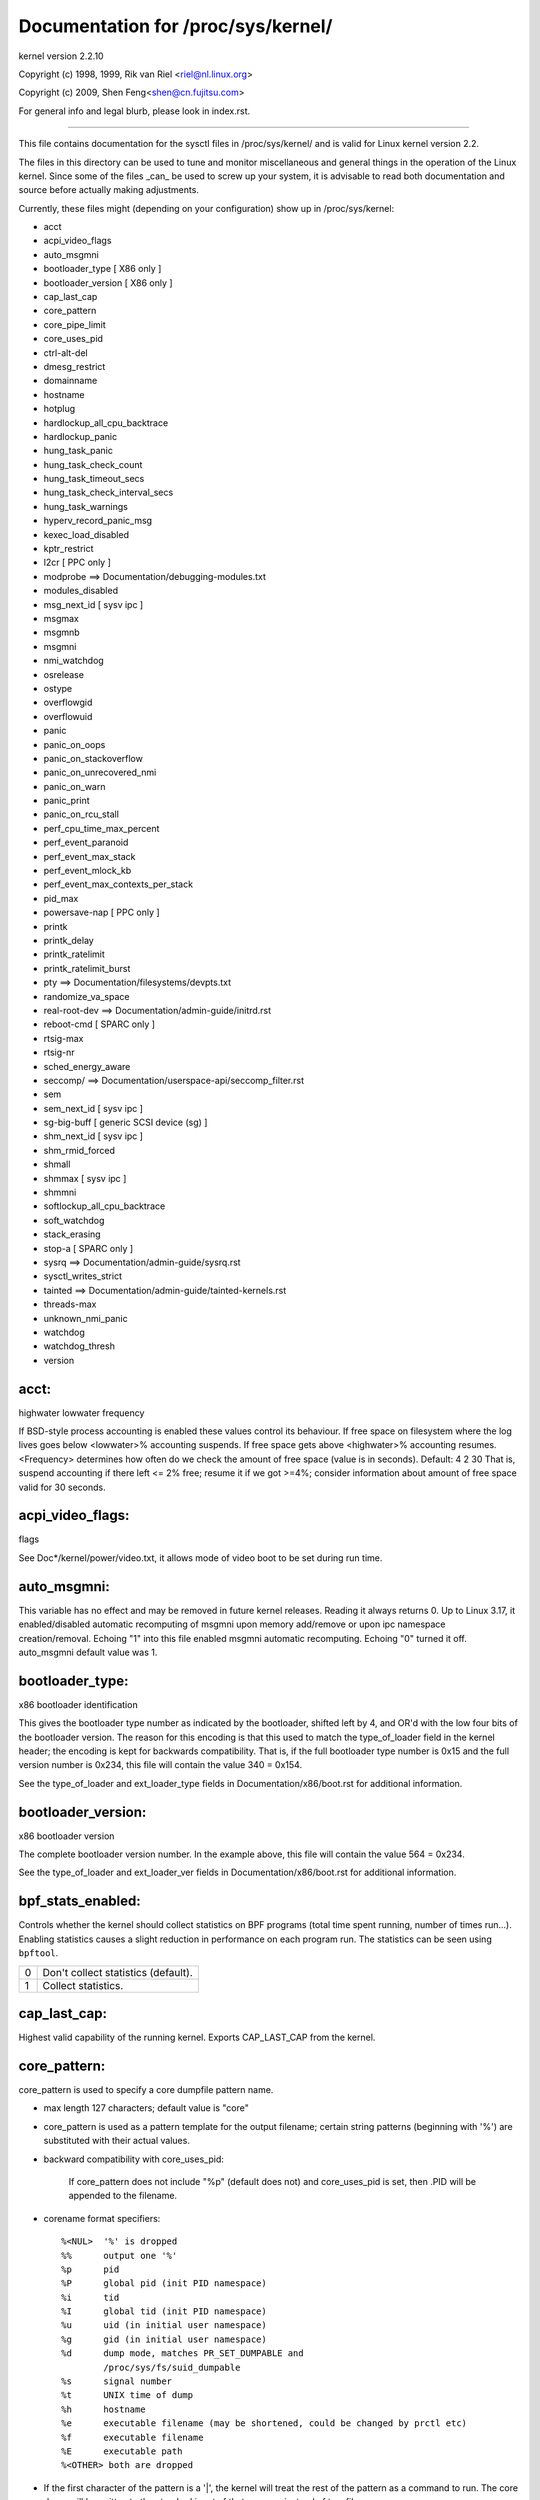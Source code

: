 ===================================
Documentation for /proc/sys/kernel/
===================================

kernel version 2.2.10

Copyright (c) 1998, 1999,  Rik van Riel <riel@nl.linux.org>

Copyright (c) 2009,        Shen Feng<shen@cn.fujitsu.com>

For general info and legal blurb, please look in index.rst.

------------------------------------------------------------------------------

This file contains documentation for the sysctl files in
/proc/sys/kernel/ and is valid for Linux kernel version 2.2.

The files in this directory can be used to tune and monitor
miscellaneous and general things in the operation of the Linux
kernel. Since some of the files _can_ be used to screw up your
system, it is advisable to read both documentation and source
before actually making adjustments.

Currently, these files might (depending on your configuration)
show up in /proc/sys/kernel:

- acct
- acpi_video_flags
- auto_msgmni
- bootloader_type	     [ X86 only ]
- bootloader_version	     [ X86 only ]
- cap_last_cap
- core_pattern
- core_pipe_limit
- core_uses_pid
- ctrl-alt-del
- dmesg_restrict
- domainname
- hostname
- hotplug
- hardlockup_all_cpu_backtrace
- hardlockup_panic
- hung_task_panic
- hung_task_check_count
- hung_task_timeout_secs
- hung_task_check_interval_secs
- hung_task_warnings
- hyperv_record_panic_msg
- kexec_load_disabled
- kptr_restrict
- l2cr                        [ PPC only ]
- modprobe                    ==> Documentation/debugging-modules.txt
- modules_disabled
- msg_next_id		      [ sysv ipc ]
- msgmax
- msgmnb
- msgmni
- nmi_watchdog
- osrelease
- ostype
- overflowgid
- overflowuid
- panic
- panic_on_oops
- panic_on_stackoverflow
- panic_on_unrecovered_nmi
- panic_on_warn
- panic_print
- panic_on_rcu_stall
- perf_cpu_time_max_percent
- perf_event_paranoid
- perf_event_max_stack
- perf_event_mlock_kb
- perf_event_max_contexts_per_stack
- pid_max
- powersave-nap               [ PPC only ]
- printk
- printk_delay
- printk_ratelimit
- printk_ratelimit_burst
- pty                         ==> Documentation/filesystems/devpts.txt
- randomize_va_space
- real-root-dev               ==> Documentation/admin-guide/initrd.rst
- reboot-cmd                  [ SPARC only ]
- rtsig-max
- rtsig-nr
- sched_energy_aware
- seccomp/                    ==> Documentation/userspace-api/seccomp_filter.rst
- sem
- sem_next_id		      [ sysv ipc ]
- sg-big-buff                 [ generic SCSI device (sg) ]
- shm_next_id		      [ sysv ipc ]
- shm_rmid_forced
- shmall
- shmmax                      [ sysv ipc ]
- shmmni
- softlockup_all_cpu_backtrace
- soft_watchdog
- stack_erasing
- stop-a                      [ SPARC only ]
- sysrq                       ==> Documentation/admin-guide/sysrq.rst
- sysctl_writes_strict
- tainted                     ==> Documentation/admin-guide/tainted-kernels.rst
- threads-max
- unknown_nmi_panic
- watchdog
- watchdog_thresh
- version


acct:
=====

highwater lowwater frequency

If BSD-style process accounting is enabled these values control
its behaviour. If free space on filesystem where the log lives
goes below <lowwater>% accounting suspends. If free space gets
above <highwater>% accounting resumes. <Frequency> determines
how often do we check the amount of free space (value is in
seconds). Default:
4 2 30
That is, suspend accounting if there left <= 2% free; resume it
if we got >=4%; consider information about amount of free space
valid for 30 seconds.


acpi_video_flags:
=================

flags

See Doc*/kernel/power/video.txt, it allows mode of video boot to be
set during run time.


auto_msgmni:
============

This variable has no effect and may be removed in future kernel
releases. Reading it always returns 0.
Up to Linux 3.17, it enabled/disabled automatic recomputing of msgmni
upon memory add/remove or upon ipc namespace creation/removal.
Echoing "1" into this file enabled msgmni automatic recomputing.
Echoing "0" turned it off. auto_msgmni default value was 1.


bootloader_type:
================

x86 bootloader identification

This gives the bootloader type number as indicated by the bootloader,
shifted left by 4, and OR'd with the low four bits of the bootloader
version.  The reason for this encoding is that this used to match the
type_of_loader field in the kernel header; the encoding is kept for
backwards compatibility.  That is, if the full bootloader type number
is 0x15 and the full version number is 0x234, this file will contain
the value 340 = 0x154.

See the type_of_loader and ext_loader_type fields in
Documentation/x86/boot.rst for additional information.


bootloader_version:
===================

x86 bootloader version

The complete bootloader version number.  In the example above, this
file will contain the value 564 = 0x234.

See the type_of_loader and ext_loader_ver fields in
Documentation/x86/boot.rst for additional information.


bpf_stats_enabled:
==================

Controls whether the kernel should collect statistics on BPF programs
(total time spent running, number of times run...). Enabling
statistics causes a slight reduction in performance on each program
run. The statistics can be seen using ``bpftool``.

= ===================================
0 Don't collect statistics (default).
1 Collect statistics.
= ===================================


cap_last_cap:
=============

Highest valid capability of the running kernel.  Exports
CAP_LAST_CAP from the kernel.


core_pattern:
=============

core_pattern is used to specify a core dumpfile pattern name.

* max length 127 characters; default value is "core"
* core_pattern is used as a pattern template for the output filename;
  certain string patterns (beginning with '%') are substituted with
  their actual values.
* backward compatibility with core_uses_pid:

	If core_pattern does not include "%p" (default does not)
	and core_uses_pid is set, then .PID will be appended to
	the filename.

* corename format specifiers::

	%<NUL>	'%' is dropped
	%%	output one '%'
	%p	pid
	%P	global pid (init PID namespace)
	%i	tid
	%I	global tid (init PID namespace)
	%u	uid (in initial user namespace)
	%g	gid (in initial user namespace)
	%d	dump mode, matches PR_SET_DUMPABLE and
		/proc/sys/fs/suid_dumpable
	%s	signal number
	%t	UNIX time of dump
	%h	hostname
	%e      executable filename (may be shortened, could be changed by prctl etc)
	%f      executable filename
	%E	executable path
	%<OTHER> both are dropped

* If the first character of the pattern is a '|', the kernel will treat
  the rest of the pattern as a command to run.  The core dump will be
  written to the standard input of that program instead of to a file.


core_pipe_limit:
================

This sysctl is only applicable when core_pattern is configured to pipe
core files to a user space helper (when the first character of
core_pattern is a '|', see above).  When collecting cores via a pipe
to an application, it is occasionally useful for the collecting
application to gather data about the crashing process from its
/proc/pid directory.  In order to do this safely, the kernel must wait
for the collecting process to exit, so as not to remove the crashing
processes proc files prematurely.  This in turn creates the
possibility that a misbehaving userspace collecting process can block
the reaping of a crashed process simply by never exiting.  This sysctl
defends against that.  It defines how many concurrent crashing
processes may be piped to user space applications in parallel.  If
this value is exceeded, then those crashing processes above that value
are noted via the kernel log and their cores are skipped.  0 is a
special value, indicating that unlimited processes may be captured in
parallel, but that no waiting will take place (i.e. the collecting
process is not guaranteed access to /proc/<crashing pid>/).  This
value defaults to 0.


core_uses_pid:
==============

The default coredump filename is "core".  By setting
core_uses_pid to 1, the coredump filename becomes core.PID.
If core_pattern does not include "%p" (default does not)
and core_uses_pid is set, then .PID will be appended to
the filename.


ctrl-alt-del:
=============

When the value in this file is 0, ctrl-alt-del is trapped and
sent to the init(1) program to handle a graceful restart.
When, however, the value is > 0, Linux's reaction to a Vulcan
Nerve Pinch (tm) will be an immediate reboot, without even
syncing its dirty buffers.

Note:
  when a program (like dosemu) has the keyboard in 'raw'
  mode, the ctrl-alt-del is intercepted by the program before it
  ever reaches the kernel tty layer, and it's up to the program
  to decide what to do with it.


dmesg_restrict:
===============

This toggle indicates whether unprivileged users are prevented
from using dmesg(8) to view messages from the kernel's log buffer.
When dmesg_restrict is set to (0) there are no restrictions. When
dmesg_restrict is set set to (1), users must have CAP_SYSLOG to use
dmesg(8).

The kernel config option CONFIG_SECURITY_DMESG_RESTRICT sets the
default value of dmesg_restrict.


domainname & hostname:
======================

These files can be used to set the NIS/YP domainname and the
hostname of your box in exactly the same way as the commands
domainname and hostname, i.e.::

	# echo "darkstar" > /proc/sys/kernel/hostname
	# echo "mydomain" > /proc/sys/kernel/domainname

has the same effect as::

	# hostname "darkstar"
	# domainname "mydomain"

Note, however, that the classic darkstar.frop.org has the
hostname "darkstar" and DNS (Internet Domain Name Server)
domainname "frop.org", not to be confused with the NIS (Network
Information Service) or YP (Yellow Pages) domainname. These two
domain names are in general different. For a detailed discussion
see the hostname(1) man page.


hardlockup_all_cpu_backtrace:
=============================

This value controls the hard lockup detector behavior when a hard
lockup condition is detected as to whether or not to gather further
debug information. If enabled, arch-specific all-CPU stack dumping
will be initiated.

0: do nothing. This is the default behavior.

1: on detection capture more debug information.


hardlockup_panic:
=================

This parameter can be used to control whether the kernel panics
when a hard lockup is detected.

   0 - don't panic on hard lockup
   1 - panic on hard lockup

See Documentation/admin-guide/lockup-watchdogs.rst for more information.  This can
also be set using the nmi_watchdog kernel parameter.


hotplug:
========

Path for the hotplug policy agent.
Default value is "/sbin/hotplug".


hung_task_panic:
================

Controls the kernel's behavior when a hung task is detected.
This file shows up if CONFIG_DETECT_HUNG_TASK is enabled.

0: continue operation. This is the default behavior.

1: panic immediately.


hung_task_check_count:
======================

The upper bound on the number of tasks that are checked.
This file shows up if CONFIG_DETECT_HUNG_TASK is enabled.


hung_task_timeout_secs:
=======================

When a task in D state did not get scheduled
for more than this value report a warning.
This file shows up if CONFIG_DETECT_HUNG_TASK is enabled.

0: means infinite timeout - no checking done.

Possible values to set are in range {0..LONG_MAX/HZ}.


hung_task_check_interval_secs:
==============================

Hung task check interval. If hung task checking is enabled
(see hung_task_timeout_secs), the check is done every
hung_task_check_interval_secs seconds.
This file shows up if CONFIG_DETECT_HUNG_TASK is enabled.

0 (default): means use hung_task_timeout_secs as checking interval.
Possible values to set are in range {0..LONG_MAX/HZ}.


hung_task_warnings:
===================

The maximum number of warnings to report. During a check interval
if a hung task is detected, this value is decreased by 1.
When this value reaches 0, no more warnings will be reported.
This file shows up if CONFIG_DETECT_HUNG_TASK is enabled.

-1: report an infinite number of warnings.


hyperv_record_panic_msg:
========================

Controls whether the panic kmsg data should be reported to Hyper-V.

0: do not report panic kmsg data.

1: report the panic kmsg data. This is the default behavior.


kexec_load_disabled:
====================

A toggle indicating if the kexec_load syscall has been disabled. This
value defaults to 0 (false: kexec_load enabled), but can be set to 1
(true: kexec_load disabled). Once true, kexec can no longer be used, and
the toggle cannot be set back to false. This allows a kexec image to be
loaded before disabling the syscall, allowing a system to set up (and
later use) an image without it being altered. Generally used together
with the "modules_disabled" sysctl.


kptr_restrict:
==============

This toggle indicates whether restrictions are placed on
exposing kernel addresses via /proc and other interfaces.

When kptr_restrict is set to 0 (the default) the address is hashed before
printing. (This is the equivalent to %p.)

When kptr_restrict is set to (1), kernel pointers printed using the %pK
format specifier will be replaced with 0's unless the user has CAP_SYSLOG
and effective user and group ids are equal to the real ids. This is
because %pK checks are done at read() time rather than open() time, so
if permissions are elevated between the open() and the read() (e.g via
a setuid binary) then %pK will not leak kernel pointers to unprivileged
users. Note, this is a temporary solution only. The correct long-term
solution is to do the permission checks at open() time. Consider removing
world read permissions from files that use %pK, and using dmesg_restrict
to protect against uses of %pK in dmesg(8) if leaking kernel pointer
values to unprivileged users is a concern.

When kptr_restrict is set to (2), kernel pointers printed using
%pK will be replaced with 0's regardless of privileges.


l2cr: (PPC only)
================

This flag controls the L2 cache of G3 processor boards. If
0, the cache is disabled. Enabled if nonzero.


modules_disabled:
=================

A toggle value indicating if modules are allowed to be loaded
in an otherwise modular kernel.  This toggle defaults to off
(0), but can be set true (1).  Once true, modules can be
neither loaded nor unloaded, and the toggle cannot be set back
to false.  Generally used with the "kexec_load_disabled" toggle.


msg_next_id, sem_next_id, and shm_next_id:
==========================================

These three toggles allows to specify desired id for next allocated IPC
object: message, semaphore or shared memory respectively.

By default they are equal to -1, which means generic allocation logic.
Possible values to set are in range {0..INT_MAX}.

Notes:
  1) kernel doesn't guarantee, that new object will have desired id. So,
     it's up to userspace, how to handle an object with "wrong" id.
  2) Toggle with non-default value will be set back to -1 by kernel after
     successful IPC object allocation. If an IPC object allocation syscall
     fails, it is undefined if the value remains unmodified or is reset to -1.


nmi_watchdog:
=============

This parameter can be used to control the NMI watchdog
(i.e. the hard lockup detector) on x86 systems.

0 - disable the hard lockup detector

1 - enable the hard lockup detector

The hard lockup detector monitors each CPU for its ability to respond to
timer interrupts. The mechanism utilizes CPU performance counter registers
that are programmed to generate Non-Maskable Interrupts (NMIs) periodically
while a CPU is busy. Hence, the alternative name 'NMI watchdog'.

The NMI watchdog is disabled by default if the kernel is running as a guest
in a KVM virtual machine. This default can be overridden by adding::

   nmi_watchdog=1

to the guest kernel command line (see Documentation/admin-guide/kernel-parameters.rst).


numa_balancing:
===============

Enables/disables automatic page fault based NUMA memory
balancing. Memory is moved automatically to nodes
that access it often.

Enables/disables automatic NUMA memory balancing. On NUMA machines, there
is a performance penalty if remote memory is accessed by a CPU. When this
feature is enabled the kernel samples what task thread is accessing memory
by periodically unmapping pages and later trapping a page fault. At the
time of the page fault, it is determined if the data being accessed should
be migrated to a local memory node.

The unmapping of pages and trapping faults incur additional overhead that
ideally is offset by improved memory locality but there is no universal
guarantee. If the target workload is already bound to NUMA nodes then this
feature should be disabled. Otherwise, if the system overhead from the
feature is too high then the rate the kernel samples for NUMA hinting
faults may be controlled by the numa_balancing_scan_period_min_ms,
numa_balancing_scan_delay_ms, numa_balancing_scan_period_max_ms,
numa_balancing_scan_size_mb, and numa_balancing_settle_count sysctls.

numa_balancing_scan_period_min_ms, numa_balancing_scan_delay_ms, numa_balancing_scan_period_max_ms, numa_balancing_scan_size_mb
===============================================================================================================================


Automatic NUMA balancing scans tasks address space and unmaps pages to
detect if pages are properly placed or if the data should be migrated to a
memory node local to where the task is running.  Every "scan delay" the task
scans the next "scan size" number of pages in its address space. When the
end of the address space is reached the scanner restarts from the beginning.

In combination, the "scan delay" and "scan size" determine the scan rate.
When "scan delay" decreases, the scan rate increases.  The scan delay and
hence the scan rate of every task is adaptive and depends on historical
behaviour. If pages are properly placed then the scan delay increases,
otherwise the scan delay decreases.  The "scan size" is not adaptive but
the higher the "scan size", the higher the scan rate.

Higher scan rates incur higher system overhead as page faults must be
trapped and potentially data must be migrated. However, the higher the scan
rate, the more quickly a tasks memory is migrated to a local node if the
workload pattern changes and minimises performance impact due to remote
memory accesses. These sysctls control the thresholds for scan delays and
the number of pages scanned.

numa_balancing_scan_period_min_ms is the minimum time in milliseconds to
scan a tasks virtual memory. It effectively controls the maximum scanning
rate for each task.

numa_balancing_scan_delay_ms is the starting "scan delay" used for a task
when it initially forks.

numa_balancing_scan_period_max_ms is the maximum time in milliseconds to
scan a tasks virtual memory. It effectively controls the minimum scanning
rate for each task.

numa_balancing_scan_size_mb is how many megabytes worth of pages are
scanned for a given scan.


osrelease, ostype & version:
============================

::

  # cat osrelease
  2.1.88
  # cat ostype
  Linux
  # cat version
  #5 Wed Feb 25 21:49:24 MET 1998

The files osrelease and ostype should be clear enough. Version
needs a little more clarification however. The '#5' means that
this is the fifth kernel built from this source base and the
date behind it indicates the time the kernel was built.
The only way to tune these values is to rebuild the kernel :-)


overflowgid & overflowuid:
==========================

if your architecture did not always support 32-bit UIDs (i.e. arm,
i386, m68k, sh, and sparc32), a fixed UID and GID will be returned to
applications that use the old 16-bit UID/GID system calls, if the
actual UID or GID would exceed 65535.

These sysctls allow you to change the value of the fixed UID and GID.
The default is 65534.


panic:
======

The value in this file represents the number of seconds the kernel
waits before rebooting on a panic. When you use the software watchdog,
the recommended setting is 60.


panic_on_io_nmi:
================

Controls the kernel's behavior when a CPU receives an NMI caused by
an IO error.

0: try to continue operation (default)

1: panic immediately. The IO error triggered an NMI. This indicates a
   serious system condition which could result in IO data corruption.
   Rather than continuing, panicking might be a better choice. Some
   servers issue this sort of NMI when the dump button is pushed,
   and you can use this option to take a crash dump.


panic_on_oops:
==============

Controls the kernel's behaviour when an oops or BUG is encountered.

0: try to continue operation

1: panic immediately.  If the `panic` sysctl is also non-zero then the
   machine will be rebooted.


panic_on_stackoverflow:
=======================

Controls the kernel's behavior when detecting the overflows of
kernel, IRQ and exception stacks except a user stack.
This file shows up if CONFIG_DEBUG_STACKOVERFLOW is enabled.

0: try to continue operation.

1: panic immediately.


panic_on_unrecovered_nmi:
=========================

The default Linux behaviour on an NMI of either memory or unknown is
to continue operation. For many environments such as scientific
computing it is preferable that the box is taken out and the error
dealt with than an uncorrected parity/ECC error get propagated.

A small number of systems do generate NMI's for bizarre random reasons
such as power management so the default is off. That sysctl works like
the existing panic controls already in that directory.


panic_on_warn:
==============

Calls panic() in the WARN() path when set to 1.  This is useful to avoid
a kernel rebuild when attempting to kdump at the location of a WARN().

0: only WARN(), default behaviour.

1: call panic() after printing out WARN() location.


panic_print:
============

Bitmask for printing system info when panic happens. User can chose
combination of the following bits:

=====  ========================================
bit 0  print all tasks info
bit 1  print system memory info
bit 2  print timer info
bit 3  print locks info if CONFIG_LOCKDEP is on
bit 4  print ftrace buffer
=====  ========================================

So for example to print tasks and memory info on panic, user can::

  echo 3 > /proc/sys/kernel/panic_print


panic_on_rcu_stall:
===================

When set to 1, calls panic() after RCU stall detection messages. This
is useful to define the root cause of RCU stalls using a vmcore.

0: do not panic() when RCU stall takes place, default behavior.

1: panic() after printing RCU stall messages.


perf_cpu_time_max_percent:
==========================

Hints to the kernel how much CPU time it should be allowed to
use to handle perf sampling events.  If the perf subsystem
is informed that its samples are exceeding this limit, it
will drop its sampling frequency to attempt to reduce its CPU
usage.

Some perf sampling happens in NMIs.  If these samples
unexpectedly take too long to execute, the NMIs can become
stacked up next to each other so much that nothing else is
allowed to execute.

0:
   disable the mechanism.  Do not monitor or correct perf's
   sampling rate no matter how CPU time it takes.

1-100:
   attempt to throttle perf's sample rate to this
   percentage of CPU.  Note: the kernel calculates an
   "expected" length of each sample event.  100 here means
   100% of that expected length.  Even if this is set to
   100, you may still see sample throttling if this
   length is exceeded.  Set to 0 if you truly do not care
   how much CPU is consumed.


perf_event_paranoid:
====================

Controls use of the performance events system by unprivileged
users (without CAP_SYS_ADMIN).  The default value is 3 if
CONFIG_SECURITY_PERF_EVENTS_RESTRICT is set, or 2 otherwise.

===  ==================================================================
 -1  Allow use of (almost) all events by all users

     Ignore mlock limit after perf_event_mlock_kb without CAP_IPC_LOCK

>=0  Disallow ftrace function tracepoint by users without CAP_SYS_ADMIN

     Disallow raw tracepoint access by users without CAP_SYS_ADMIN

>=1  Disallow CPU event access by users without CAP_SYS_ADMIN

>=2  Disallow kernel profiling by users without CAP_SYS_ADMIN

>=3: Disallow all event access by users without CAP_SYS_ADMIN
===  ==================================================================


perf_event_max_stack:
=====================

Controls maximum number of stack frames to copy for (attr.sample_type &
PERF_SAMPLE_CALLCHAIN) configured events, for instance, when using
'perf record -g' or 'perf trace --call-graph fp'.

This can only be done when no events are in use that have callchains
enabled, otherwise writing to this file will return -EBUSY.

The default value is 127.


perf_event_mlock_kb:
====================

Control size of per-cpu ring buffer not counted agains mlock limit.

The default value is 512 + 1 page


perf_event_max_contexts_per_stack:
==================================

Controls maximum number of stack frame context entries for
(attr.sample_type & PERF_SAMPLE_CALLCHAIN) configured events, for
instance, when using 'perf record -g' or 'perf trace --call-graph fp'.

This can only be done when no events are in use that have callchains
enabled, otherwise writing to this file will return -EBUSY.

The default value is 8.


pid_max:
========

PID allocation wrap value.  When the kernel's next PID value
reaches this value, it wraps back to a minimum PID value.
PIDs of value pid_max or larger are not allocated.


ns_last_pid:
============

The last pid allocated in the current (the one task using this sysctl
lives in) pid namespace. When selecting a pid for a next task on fork
kernel tries to allocate a number starting from this one.


powersave-nap: (PPC only)
=========================

If set, Linux-PPC will use the 'nap' mode of powersaving,
otherwise the 'doze' mode will be used.

==============================================================

printk:
=======

The four values in printk denote: console_loglevel,
default_message_loglevel, minimum_console_loglevel and
default_console_loglevel respectively.

These values influence printk() behavior when printing or
logging error messages. See 'man 2 syslog' for more info on
the different loglevels.

- console_loglevel:
	messages with a higher priority than
	this will be printed to the console
- default_message_loglevel:
	messages without an explicit priority
	will be printed with this priority
- minimum_console_loglevel:
	minimum (highest) value to which
	console_loglevel can be set
- default_console_loglevel:
	default value for console_loglevel


printk_delay:
=============

Delay each printk message in printk_delay milliseconds

Value from 0 - 10000 is allowed.


printk_ratelimit:
=================

Some warning messages are rate limited. printk_ratelimit specifies
the minimum length of time between these messages (in jiffies), by
default we allow one every 5 seconds.

A value of 0 will disable rate limiting.


printk_ratelimit_burst:
=======================

While long term we enforce one message per printk_ratelimit
seconds, we do allow a burst of messages to pass through.
printk_ratelimit_burst specifies the number of messages we can
send before ratelimiting kicks in.


printk_devkmsg:
===============

Control the logging to /dev/kmsg from userspace:

ratelimit:
	default, ratelimited

on: unlimited logging to /dev/kmsg from userspace

off: logging to /dev/kmsg disabled

The kernel command line parameter printk.devkmsg= overrides this and is
a one-time setting until next reboot: once set, it cannot be changed by
this sysctl interface anymore.


randomize_va_space:
===================

This option can be used to select the type of process address
space randomization that is used in the system, for architectures
that support this feature.

==  ===========================================================================
0   Turn the process address space randomization off.  This is the
    default for architectures that do not support this feature anyways,
    and kernels that are booted with the "norandmaps" parameter.

1   Make the addresses of mmap base, stack and VDSO page randomized.
    This, among other things, implies that shared libraries will be
    loaded to random addresses.  Also for PIE-linked binaries, the
    location of code start is randomized.  This is the default if the
    CONFIG_COMPAT_BRK option is enabled.

2   Additionally enable heap randomization.  This is the default if
    CONFIG_COMPAT_BRK is disabled.

    There are a few legacy applications out there (such as some ancient
    versions of libc.so.5 from 1996) that assume that brk area starts
    just after the end of the code+bss.  These applications break when
    start of the brk area is randomized.  There are however no known
    non-legacy applications that would be broken this way, so for most
    systems it is safe to choose full randomization.

    Systems with ancient and/or broken binaries should be configured
    with CONFIG_COMPAT_BRK enabled, which excludes the heap from process
    address space randomization.
==  ===========================================================================


reboot-cmd: (Sparc only)
========================

??? This seems to be a way to give an argument to the Sparc
ROM/Flash boot loader. Maybe to tell it what to do after
rebooting. ???


rtsig-max & rtsig-nr:
=====================

The file rtsig-max can be used to tune the maximum number
of POSIX realtime (queued) signals that can be outstanding
in the system.

rtsig-nr shows the number of RT signals currently queued.


sched_energy_aware:
===================

Enables/disables Energy Aware Scheduling (EAS). EAS starts
automatically on platforms where it can run (that is,
platforms with asymmetric CPU topologies and having an Energy
Model available). If your platform happens to meet the
requirements for EAS but you do not want to use it, change
this value to 0.


sched_schedstats:
=================

Enables/disables scheduler statistics. Enabling this feature
incurs a small amount of overhead in the scheduler but is
useful for debugging and performance tuning.

sched_util_clamp_min:
=====================

Max allowed *minimum* utilization.

Default value is 1024, which is the maximum possible value.

It means that any requested uclamp.min value cannot be greater than
sched_util_clamp_min, i.e., it is restricted to the range
[0:sched_util_clamp_min].

sched_util_clamp_max:
=====================

Max allowed *maximum* utilization.

Default value is 1024, which is the maximum possible value.

It means that any requested uclamp.max value cannot be greater than
sched_util_clamp_max, i.e., it is restricted to the range
[0:sched_util_clamp_max].

sched_util_clamp_min_rt_default:
================================

By default Linux is tuned for performance. Which means that RT tasks always run
at the highest frequency and most capable (highest capacity) CPU (in
heterogeneous systems).

Uclamp achieves this by setting the requested uclamp.min of all RT tasks to
1024 by default, which effectively boosts the tasks to run at the highest
frequency and biases them to run on the biggest CPU.

This knob allows admins to change the default behavior when uclamp is being
used. In battery powered devices particularly, running at the maximum
capacity and frequency will increase energy consumption and shorten the battery
life.

This knob is only effective for RT tasks which the user hasn't modified their
requested uclamp.min value via sched_setattr() syscall.

This knob will not escape the range constraint imposed by sched_util_clamp_min
defined above.

For example if

	sched_util_clamp_min_rt_default = 800
	sched_util_clamp_min = 600

Then the boost will be clamped to 600 because 800 is outside of the permissible
range of [0:600]. This could happen for instance if a powersave mode will
restrict all boosts temporarily by modifying sched_util_clamp_min. As soon as
this restriction is lifted, the requested sched_util_clamp_min_rt_default
will take effect.

sg-big-buff:
============

This file shows the size of the generic SCSI (sg) buffer.
You can't tune it just yet, but you could change it on
compile time by editing include/scsi/sg.h and changing
the value of SG_BIG_BUFF.

There shouldn't be any reason to change this value. If
you can come up with one, you probably know what you
are doing anyway :)


shmall:
=======

This parameter sets the total amount of shared memory pages that
can be used system wide. Hence, SHMALL should always be at least
ceil(shmmax/PAGE_SIZE).

If you are not sure what the default PAGE_SIZE is on your Linux
system, you can run the following command:

	# getconf PAGE_SIZE


shmmax:
=======

This value can be used to query and set the run time limit
on the maximum shared memory segment size that can be created.
Shared memory segments up to 1Gb are now supported in the
kernel.  This value defaults to SHMMAX.


shm_rmid_forced:
================

Linux lets you set resource limits, including how much memory one
process can consume, via setrlimit(2).  Unfortunately, shared memory
segments are allowed to exist without association with any process, and
thus might not be counted against any resource limits.  If enabled,
shared memory segments are automatically destroyed when their attach
count becomes zero after a detach or a process termination.  It will
also destroy segments that were created, but never attached to, on exit
from the process.  The only use left for IPC_RMID is to immediately
destroy an unattached segment.  Of course, this breaks the way things are
defined, so some applications might stop working.  Note that this
feature will do you no good unless you also configure your resource
limits (in particular, RLIMIT_AS and RLIMIT_NPROC).  Most systems don't
need this.

Note that if you change this from 0 to 1, already created segments
without users and with a dead originative process will be destroyed.


sysctl_writes_strict:
=====================

Control how file position affects the behavior of updating sysctl values
via the /proc/sys interface:

  ==   ======================================================================
  -1   Legacy per-write sysctl value handling, with no printk warnings.
       Each write syscall must fully contain the sysctl value to be
       written, and multiple writes on the same sysctl file descriptor
       will rewrite the sysctl value, regardless of file position.
   0   Same behavior as above, but warn about processes that perform writes
       to a sysctl file descriptor when the file position is not 0.
   1   (default) Respect file position when writing sysctl strings. Multiple
       writes will append to the sysctl value buffer. Anything past the max
       length of the sysctl value buffer will be ignored. Writes to numeric
       sysctl entries must always be at file position 0 and the value must
       be fully contained in the buffer sent in the write syscall.
  ==   ======================================================================


softlockup_all_cpu_backtrace:
=============================

This value controls the soft lockup detector thread's behavior
when a soft lockup condition is detected as to whether or not
to gather further debug information. If enabled, each cpu will
be issued an NMI and instructed to capture stack trace.

This feature is only applicable for architectures which support
NMI.

0: do nothing. This is the default behavior.

1: on detection capture more debug information.


soft_watchdog:
==============

This parameter can be used to control the soft lockup detector.

   0 - disable the soft lockup detector

   1 - enable the soft lockup detector

The soft lockup detector monitors CPUs for threads that are hogging the CPUs
without rescheduling voluntarily, and thus prevent the 'watchdog/N' threads
from running. The mechanism depends on the CPUs ability to respond to timer
interrupts which are needed for the 'watchdog/N' threads to be woken up by
the watchdog timer function, otherwise the NMI watchdog - if enabled - can
detect a hard lockup condition.


stack_erasing:
==============

This parameter can be used to control kernel stack erasing at the end
of syscalls for kernels built with CONFIG_GCC_PLUGIN_STACKLEAK.

That erasing reduces the information which kernel stack leak bugs
can reveal and blocks some uninitialized stack variable attacks.
The tradeoff is the performance impact: on a single CPU system kernel
compilation sees a 1% slowdown, other systems and workloads may vary.

  0: kernel stack erasing is disabled, STACKLEAK_METRICS are not updated.

  1: kernel stack erasing is enabled (default), it is performed before
     returning to the userspace at the end of syscalls.


tainted
=======

Non-zero if the kernel has been tainted. Numeric values, which can be
ORed together. The letters are seen in "Tainted" line of Oops reports.

======  =====  ==============================================================
     1  `(P)`  proprietary module was loaded
     2  `(F)`  module was force loaded
     4  `(S)`  SMP kernel oops on an officially SMP incapable processor
     8  `(R)`  module was force unloaded
    16  `(M)`  processor reported a Machine Check Exception (MCE)
    32  `(B)`  bad page referenced or some unexpected page flags
    64  `(U)`  taint requested by userspace application
   128  `(D)`  kernel died recently, i.e. there was an OOPS or BUG
   256  `(A)`  an ACPI table was overridden by user
   512  `(W)`  kernel issued warning
  1024  `(C)`  staging driver was loaded
  2048  `(I)`  workaround for bug in platform firmware applied
  4096  `(O)`  externally-built ("out-of-tree") module was loaded
  8192  `(E)`  unsigned module was loaded
 16384  `(L)`  soft lockup occurred
 32768  `(K)`  kernel has been live patched
 65536  `(X)`  Auxiliary taint, defined and used by for distros
131072  `(T)`  The kernel was built with the struct randomization plugin
======  =====  ==============================================================

See Documentation/admin-guide/tainted-kernels.rst for more information.


threads-max:
============

This value controls the maximum number of threads that can be created
using fork().

During initialization the kernel sets this value such that even if the
maximum number of threads is created, the thread structures occupy only
a part (1/8th) of the available RAM pages.

The minimum value that can be written to threads-max is 20.

The maximum value that can be written to threads-max is given by the
constant FUTEX_TID_MASK (0x3fffffff).

If a value outside of this range is written to threads-max an error
EINVAL occurs.

The value written is checked against the available RAM pages. If the
thread structures would occupy too much (more than 1/8th) of the
available RAM pages threads-max is reduced accordingly.


unknown_nmi_panic:
==================

The value in this file affects behavior of handling NMI. When the
value is non-zero, unknown NMI is trapped and then panic occurs. At
that time, kernel debugging information is displayed on console.

NMI switch that most IA32 servers have fires unknown NMI up, for
example.  If a system hangs up, try pressing the NMI switch.


unprivileged_bpf_disabled:
==========================

Writing 1 to this entry will disable unprivileged calls to ``bpf()``;
once disabled, calling ``bpf()`` without ``CAP_SYS_ADMIN`` will return
``-EPERM``.

Once set, this can't be cleared.


watchdog:
=========

This parameter can be used to disable or enable the soft lockup detector
_and_ the NMI watchdog (i.e. the hard lockup detector) at the same time.

   0 - disable both lockup detectors

   1 - enable both lockup detectors

The soft lockup detector and the NMI watchdog can also be disabled or
enabled individually, using the soft_watchdog and nmi_watchdog parameters.
If the watchdog parameter is read, for example by executing::

   cat /proc/sys/kernel/watchdog

the output of this command (0 or 1) shows the logical OR of soft_watchdog
and nmi_watchdog.


watchdog_cpumask:
=================

This value can be used to control on which cpus the watchdog may run.
The default cpumask is all possible cores, but if NO_HZ_FULL is
enabled in the kernel config, and cores are specified with the
nohz_full= boot argument, those cores are excluded by default.
Offline cores can be included in this mask, and if the core is later
brought online, the watchdog will be started based on the mask value.

Typically this value would only be touched in the nohz_full case
to re-enable cores that by default were not running the watchdog,
if a kernel lockup was suspected on those cores.

The argument value is the standard cpulist format for cpumasks,
so for example to enable the watchdog on cores 0, 2, 3, and 4 you
might say::

  echo 0,2-4 > /proc/sys/kernel/watchdog_cpumask


watchdog_thresh:
================

This value can be used to control the frequency of hrtimer and NMI
events and the soft and hard lockup thresholds. The default threshold
is 10 seconds.

The softlockup threshold is (2 * watchdog_thresh). Setting this
tunable to zero will disable lockup detection altogether.
